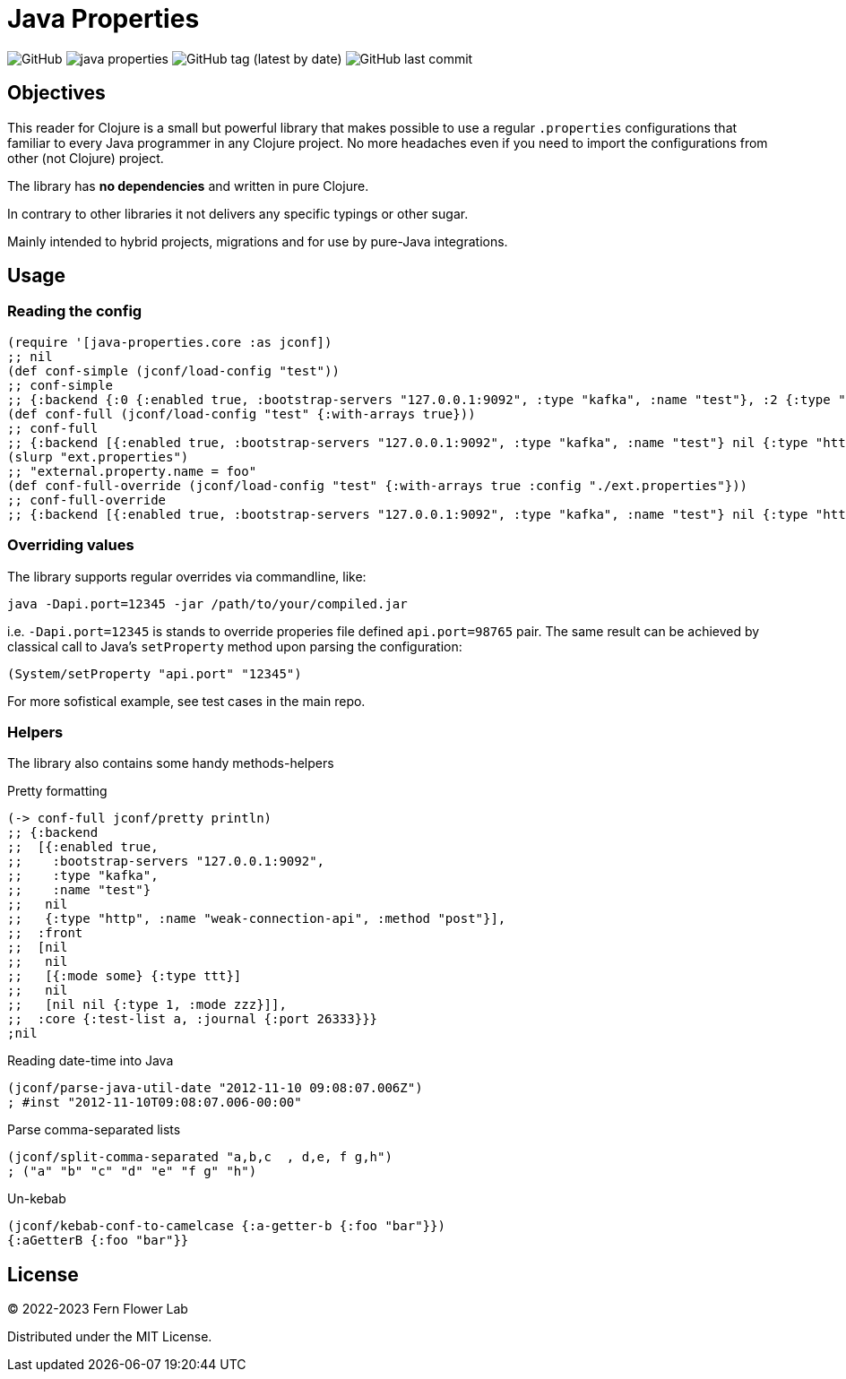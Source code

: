= Java Properties

image:https://img.shields.io/github/license/fern-flower-lab/java-properties?style=for-the-badge[GitHub]
image:https://img.shields.io/clojars/v/ai.z7/java-properties.svg?style=for-the-badge[]
image:https://img.shields.io/github/v/tag/fern-flower-lab/java-properties?style=for-the-badge[GitHub tag (latest by date)]
image:https://img.shields.io/github/last-commit/fern-flower-lab/java-properties?style=for-the-badge[GitHub last commit]


== Objectives

This reader for Clojure is a small but powerful library that makes possible to use a regular `.properties` configurations that familiar to every Java programmer in any Clojure project.
No more headaches even if you need to import the configurations from other (not Clojure) project.

The library has **no dependencies** and written in pure Clojure.

In contrary to other libraries it not delivers any specific typings or other sugar.

Mainly intended to hybrid projects, migrations and for use by pure-Java integrations.

== Usage

=== Reading the config

[source, clojure]
----
(require '[java-properties.core :as jconf])
;; nil
(def conf-simple (jconf/load-config "test"))
;; conf-simple
;; {:backend {:0 {:enabled true, :bootstrap-servers "127.0.0.1:9092", :type "kafka", :name "test"}, :2 {:type "http", :name "weak-connection-api", :method "post"}}, :front {:2 {:0 {:mode some}, :1 {:type ttt}}, :4 {:2 {:type 1, :mode zzz}}}, :core {:test-list a, :journal {:port 26333}}}
(def conf-full (jconf/load-config "test" {:with-arrays true}))
;; conf-full
;; {:backend [{:enabled true, :bootstrap-servers "127.0.0.1:9092", :type "kafka", :name "test"} nil {:type "http", :name "weak-connection-api", :method "post"}], :front [nil nil [{:mode some} {:type ttt}] nil [nil nil {:type 1, :mode zzz}]], :core {:test-list a, :journal {:port 26333}}}
(slurp "ext.properties")
;; "external.property.name = foo"
(def conf-full-override (jconf/load-config "test" {:with-arrays true :config "./ext.properties"}))
;; conf-full-override
;; {:backend [{:enabled true, :bootstrap-servers "127.0.0.1:9092", :type "kafka", :name "test"} nil {:type "http", :name "weak-connection-api", :method "post"}], :front [nil nil [{:mode some} {:type ttt}] nil [nil nil {:type 1, :mode zzz}]], :core {:test-list a, :journal {:port 26333}}, :external {:property {:name foo}}}
----

=== Overriding values

The library supports regular overrides via commandline, like:

[source, bash]
----
java -Dapi.port=12345 -jar /path/to/your/compiled.jar
----

i.e. `-Dapi.port=12345` is stands to override properies file defined `api.port=98765` pair.
The same result can be achieved by classical call to Java's `setProperty` method upon parsing the configuration:

[source, java]
----
(System/setProperty "api.port" "12345")
----

For more sofistical example, see test cases in the main repo.

=== Helpers

The library also contains some handy methods-helpers

.Pretty formatting
[source, clojure]
----
(-> conf-full jconf/pretty println)
;; {:backend
;;  [{:enabled true,
;;    :bootstrap-servers "127.0.0.1:9092",
;;    :type "kafka",
;;    :name "test"}
;;   nil
;;   {:type "http", :name "weak-connection-api", :method "post"}],
;;  :front
;;  [nil
;;   nil
;;   [{:mode some} {:type ttt}]
;;   nil
;;   [nil nil {:type 1, :mode zzz}]],
;;  :core {:test-list a, :journal {:port 26333}}}
;nil
----

.Reading date-time into Java
[source, clojure]
----
(jconf/parse-java-util-date "2012-11-10 09:08:07.006Z")
; #inst "2012-11-10T09:08:07.006-00:00"
----

.Parse comma-separated lists
[source, clojure]
----
(jconf/split-comma-separated "a,b,c  , d,e, f g,h")
; ("a" "b" "c" "d" "e" "f g" "h")
----

.Un-kebab
[source, clojure]
----
(jconf/kebab-conf-to-camelcase {:a-getter-b {:foo "bar"}})
{:aGetterB {:foo "bar"}}
----

== License

&copy; 2022-2023 Fern Flower Lab

Distributed under the MIT License.

